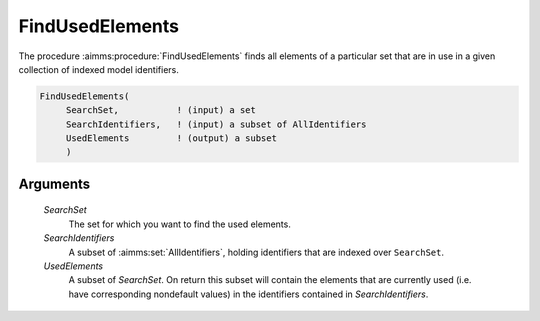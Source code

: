.. aimms:procedure:: FindUsedElements(SearchSet, SearchIdentifiers, UsedElements)

.. _FindUsedElements:

FindUsedElements
================

The procedure :aimms:procedure:`FindUsedElements` finds all elements of a particular
set that are in use in a given collection of indexed model identifiers.

.. code-block:: aimms

    FindUsedElements(
         SearchSet,           ! (input) a set
         SearchIdentifiers,   ! (input) a subset of AllIdentifiers
         UsedElements         ! (output) a subset
         )

Arguments
---------

    *SearchSet*
        The set for which you want to find the used elements.

    *SearchIdentifiers*
        A subset of :aimms:set:`AllIdentifiers`, holding identifiers that are indexed over
        ``SearchSet``.

    *UsedElements*
        A subset of *SearchSet*. On return this subset will contain the elements
        that are currently used (i.e. have corresponding nondefault values) in
        the identifiers contained in *SearchIdentifiers*.
